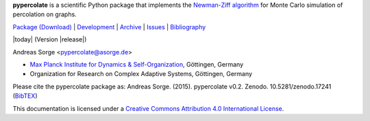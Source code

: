 **pypercolate** is a scientific Python package that implements the `Newman-Ziff
algorithm`_ for Monte Carlo simulation of percolation on graphs.

`Package (Download)`_ | `Development`_ | `Archive`_ | `Issues`_ | `Bibliography`_

|today| (Version |release|)

Andreas Sorge <pypercolate@asorge.de>

- `Max Planck Institute for Dynamics & Self-Organization <http://www.ds.mpg.de/en>`_, Göttingen, Germany
- Organization for Research on Complex Adaptive Systems, Göttingen, Germany

.. only:: not latex

   .. image:: https://zenodo.org/badge/6089/andsor/pypercolate.svg
      :target: http://dx.doi.org/10.5281/zenodo.17241

.. only:: latex

   .. image:: https://zenodo.org/badge/6089/andsor/pypercolate.svg

Please cite the pypercolate package as: Andreas Sorge. (2015). pypercolate
v0.2. Zenodo. 10.5281/zenodo.17241 (`BibTEX
<https://zenodo.org/record/17241/export/hx>`_)

.. image:: _static/cc-by.*

This documentation is licensed under a `Creative Commons Attribution 4.0 International License`_.

.. _Creative Commons Attribution 4.0 International License: http://creativecommons.org/licenses/by/4.0/

.. _Newman-Ziff algorithm: http://arxiv.org/abs/cond-mat/0101295


.. _Development: http://github.com/andsor/pypercolate
.. _Archive: http://dx.doi.org/10.5281/zenodo.16962
.. _Package (Download): http://pypi.python.org/pypi/percolate 
.. _Issues: http://github.com/andsor/pypercolate/issues
.. _Bibliography: http://www.citeulike.org/group/19226






